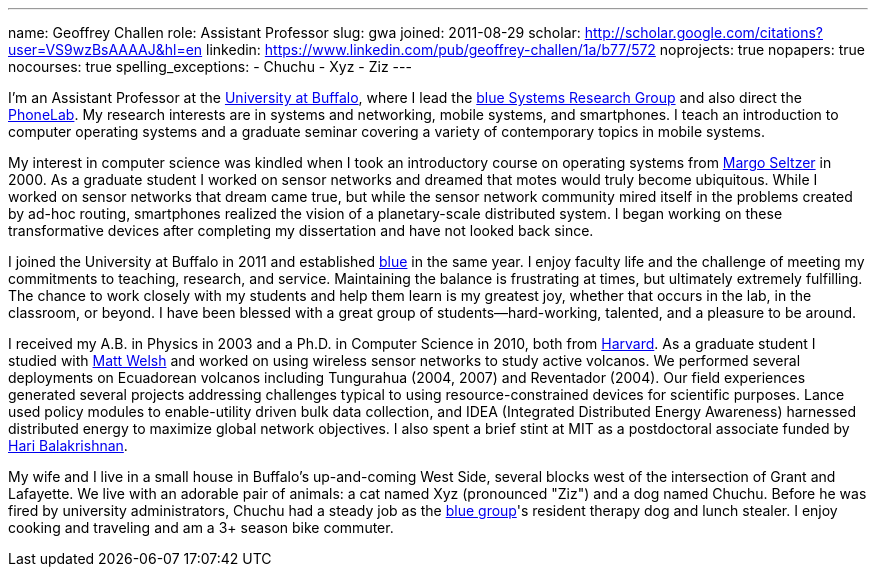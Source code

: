 ---
name: Geoffrey Challen
role: Assistant Professor
slug: gwa
joined: 2011-08-29
scholar: http://scholar.google.com/citations?user=VS9wzBsAAAAJ&hl=en
linkedin: https://www.linkedin.com/pub/geoffrey-challen/1a/b77/572
noprojects: true
nopapers: true
nocourses: true
spelling_exceptions:
- Chuchu
- Xyz
- Ziz
---
[.lead]
I'm an Assistant Professor at the http://www.buffalo.edu[University at
Buffalo], where I lead the link:/[blue Systems Research Group] and also
direct the http://www.phone-lab.org[PhoneLab]. My research interests are in
systems and networking, mobile systems, and smartphones. I teach an
introduction to computer operating systems and a graduate seminar covering a
variety of contemporary topics in mobile systems.

My interest in computer science was kindled when I took an introductory
course on operating systems from http://www.eecs.harvard.edu/margo/[Margo
Seltzer] in 2000. As a graduate student I worked on sensor networks and
dreamed that motes would truly become ubiquitous. While I worked on sensor
networks that dream came true, but while the sensor network community mired
itself in the problems created by ad-hoc routing, smartphones realized the
vision of a planetary-scale distributed system. I began working on these
transformative devices after completing my dissertation and have not looked
back since.

I joined the University at Buffalo in 2011 and established link:/[blue] in
the same year. I enjoy faculty life and the challenge of meeting my
commitments to teaching, research, and service. Maintaining the balance is
frustrating at times, but ultimately extremely fulfilling. The chance to work
closely with my students and help them learn is my greatest joy, whether that
occurs in the lab, in the classroom, or beyond. I have been blessed with a
great group of students--hard-working, talented, and a pleasure to be around.

I received my [.spelling_exception]#A.B.# in Physics in 2003 and a Ph.D. in
Computer Science in 2010, both from http://www.harvard.edu[Harvard]. As a
graduate student I studied with http://www.mdw.la[Matt Welsh] and worked on
using wireless sensor networks to study active volcanos. We performed several
deployments on Ecuadorean volcanos including
[.spelling_exception]#Tungurahua# (2004, 2007) and
[.spelling_exception]#Reventador# (2004). Our field experiences generated
several projects addressing challenges typical to using resource-constrained
devices for scientific purposes. Lance used policy modules to enable-utility
driven bulk data collection, and IDEA (Integrated Distributed Energy
Awareness) harnessed distributed energy to maximize global network
objectives. I also spent a brief stint at MIT as a postdoctoral associate
funded by http://nms.csail.mit.edu/~hari/[Hari Balakrishnan].

My wife and I live in a small house in Buffalo's up-and-coming West Side,
several blocks west of the intersection of Grant and Lafayette. We live with
an adorable pair of animals: a cat named Xyz (pronounced "Ziz") and a dog
named Chuchu. Before he was fired by university administrators, Chuchu had a
steady job as the link:/[blue group]'s resident therapy dog and lunch
stealer. I enjoy cooking and traveling and am a 3+ season bike commuter.
